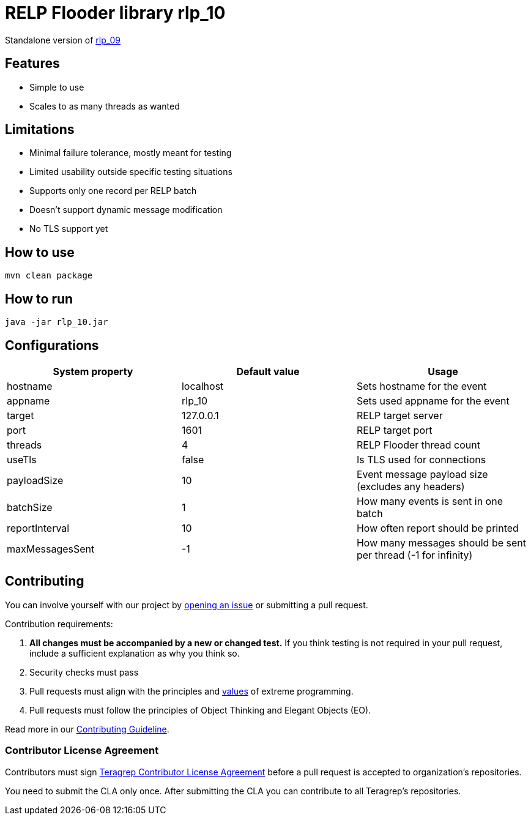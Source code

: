 = RELP Flooder library rlp_10

Standalone version of https://github.com/teragrep/rlp_09[rlp_09]

== Features

- Simple to use
- Scales to as many threads as wanted

== Limitations

- Minimal failure tolerance, mostly meant for testing
- Limited usability outside specific testing situations
- Supports only one record per RELP batch
- Doesn't support dynamic message modification
- No TLS support yet

== How to use

`mvn clean package`

== How to run

`java -jar rlp_10.jar`

== Configurations


[cols="3"]
|===
|System property|Default value|Usage

|hostname|localhost|Sets hostname for the event
|appname|rlp_10|Sets used appname for the event
|target|127.0.0.1|RELP target server
|port|1601|RELP target port
|threads|4|RELP Flooder thread count
|useTls|false|Is TLS used for connections
|payloadSize|10|Event message payload size (excludes any headers)
|batchSize|1|How many events is sent in one batch
|reportInterval|10|How often report should be printed
|maxMessagesSent|-1|How many messages should be sent per thread (-1 for infinity)

|===

== Contributing

You can involve yourself with our project by https://github.com/teragrep/rlp_10/issues/new/choose[opening an issue] or submitting a pull request.

Contribution requirements:

. *All changes must be accompanied by a new or changed test.* If you think testing is not required in your pull request, include a sufficient explanation as why you think so.
. Security checks must pass
. Pull requests must align with the principles and http://www.extremeprogramming.org/values.html[values] of extreme programming.
. Pull requests must follow the principles of Object Thinking and Elegant Objects (EO).

Read more in our https://github.com/teragrep/teragrep/blob/main/contributing.adoc[Contributing Guideline].

=== Contributor License Agreement

Contributors must sign https://github.com/teragrep/teragrep/blob/main/cla.adoc[Teragrep Contributor License Agreement] before a pull request is accepted to organization's repositories.

You need to submit the CLA only once. After submitting the CLA you can contribute to all Teragrep's repositories.
